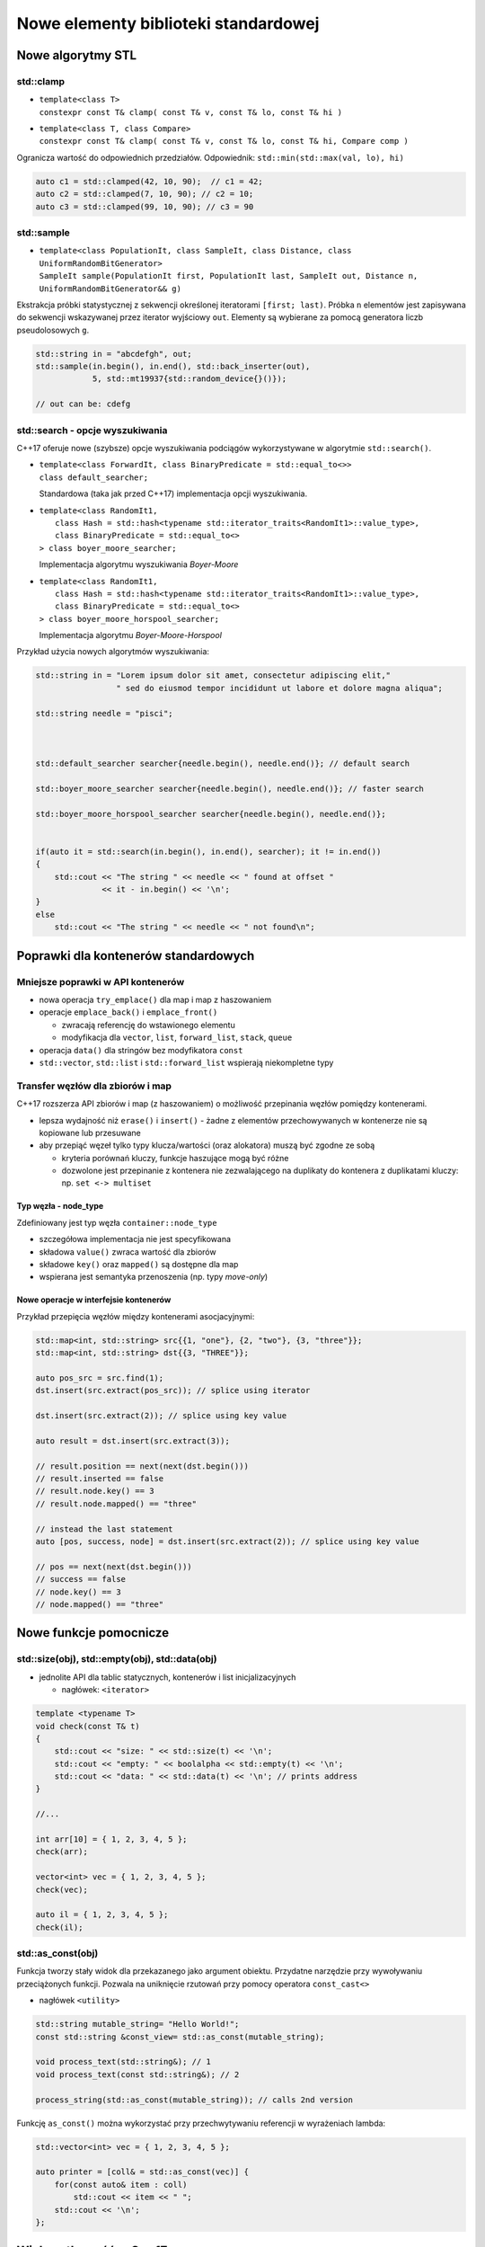 Nowe elementy biblioteki standardowej
=====================================

Nowe algorytmy STL
------------------

std::clamp
~~~~~~~~~~

* | ``template<class T>``
  | ``constexpr const T& clamp( const T& v, const T& lo, const T& hi )``

* | ``template<class T, class Compare>``
  | ``constexpr const T& clamp( const T& v, const T& lo, const T& hi, Compare comp )``

Ogranicza wartość do odpowiednich przedziałów. Odpowiednik: ``std::min(std::max(val, lo), hi)``

.. code-block:: c++

    auto c1 = std::clamped(42, 10, 90);  // c1 = 42;
    auto c2 = std::clamped(7, 10, 90); // c2 = 10;
    auto c3 = std::clamped(99, 10, 90); // c3 = 90

std::sample
~~~~~~~~~~~

* | ``template<class PopulationIt, class SampleIt, class Distance, class UniformRandomBitGenerator>``
  | ``SampleIt sample(PopulationIt first, PopulationIt last, SampleIt out, Distance n, UniformRandomBitGenerator&& g)``

Ekstrakcja próbki statystycznej z sekwencji określonej iteratorami ``[first; last)``.
Próbka ``n`` elementów jest zapisywana do sekwencji wskazywanej przez iterator wyjściowy ``out``. Elementy są wybierane
za pomocą generatora liczb pseudolosowych ``g``.

.. code-block:: c++

    std::string in = "abcdefgh", out;
    std::sample(in.begin(), in.end(), std::back_inserter(out),
                5, std::mt19937{std::random_device{}()});

    // out can be: cdefg

std::search - opcje wyszukiwania
~~~~~~~~~~~~~~~~~~~~~~~~~~~~~~~~

C++17 oferuje nowe (szybsze) opcje wyszukiwania podciągów wykorzystywane w 
algorytmie ``std::search()``.

* | ``template<class ForwardIt, class BinaryPredicate = std::equal_to<>>``
  | ``class default_searcher;``

  Standardowa (taka jak przed C++17) implementacja opcji wyszukiwania.

* | ``template<class RandomIt1,``
  |     ``class Hash = std::hash<typename std::iterator_traits<RandomIt1>::value_type>,``
  |     ``class BinaryPredicate = std::equal_to<>`` 
  | ``> class boyer_moore_searcher;``

  Implementacja algorytmu wyszukiwania *Boyer-Moore*

* | ``template<class RandomIt1,``
  |     ``class Hash = std::hash<typename std::iterator_traits<RandomIt1>::value_type>,``
  |     ``class BinaryPredicate = std::equal_to<>`` 
  | ``> class boyer_moore_horspool_searcher;``

  Implementacja algorytmu *Boyer-Moore-Horspool*

Przykład użycia nowych algorytmów wyszukiwania:

.. code-block:: c++

    std::string in = "Lorem ipsum dolor sit amet, consectetur adipiscing elit,"
                     " sed do eiusmod tempor incididunt ut labore et dolore magna aliqua";
    
    std::string needle = "pisci";
    


    std::default_searcher searcher{needle.begin(), needle.end()}; // default search

    std::boyer_moore_searcher searcher{needle.begin(), needle.end()}; // faster search

    std::boyer_moore_horspool_searcher searcher{needle.begin(), needle.end()};

    
    if(auto it = std::search(in.begin(), in.end(), searcher); it != in.end())
    {
        std::cout << "The string " << needle << " found at offset "
                  << it - in.begin() << '\n';
    }
    else
        std::cout << "The string " << needle << " not found\n";

Poprawki dla kontenerów standardowych
-------------------------------------

Mniejsze poprawki w API kontenerów
~~~~~~~~~~~~~~~~~~~~~~~~~~~~~~~~~~

* nowa operacja ``try_emplace()`` dla map i map z haszowaniem

* operacje ``emplace_back()`` i ``emplace_front()``
  
  - zwracają referencję do wstawionego elementu
  - modyfikacja dla ``vector``, ``list``, ``forward_list``, ``stack``, ``queue``

* operacja ``data()`` dla stringów bez modyfikatora ``const``

* ``std::vector``, ``std::list`` i ``std::forward_list`` wspierają niekompletne typy

Transfer węzłów dla zbiorów i map
~~~~~~~~~~~~~~~~~~~~~~~~~~~~~~~~~

C++17 rozszerza API zbiorów i map (z haszowaniem) o możliwość przepinania węzłów
pomiędzy kontenerami.

* lepsza wydajność niż ``erase()`` i ``insert()`` - żadne z elementów przechowywanych w kontenerze nie są kopiowane lub przesuwane
* aby przepiąć węzeł tylko typy klucza/wartości (oraz alokatora) muszą być zgodne ze sobą

  - kryteria porównań kluczy, funkcje haszujące mogą być różne
  - dozwolone jest przepinanie z kontenera nie zezwalającego na duplikaty do kontenera z duplikatami kluczy: np. ``set <-> multiset``

Typ węzła - node_type
*********************

Zdefiniowany jest typ węzła ``container::node_type``

- szczegółowa implementacja nie jest specyfikowana
- składowa ``value()`` zwraca wartość dla zbiorów
- składowe ``key()`` oraz ``mapped()`` są dostępne dla map
- wspierana jest semantyka przenoszenia (np. typy *move-only*)

Nowe operacje w interfejsie kontenerów
**************************************

.. cpp:member:: node_type set::extract(const_iterator pos)
                node_type set::extract(const_iterator pos)
                node_type set::extract(const key_type& key)

    Dokonuje ekstrakcji węzła wskazanego iteratorem ``pos`` lub zawierającego klucz równoważny ``key``. Zwraca uchwyt do węzła.
    Unieważniane są tylko iteratory wskazujące na usuwany element. Referencje i wskaźniki do ekstrahowanego elementu pozostają prawidłowe.

.. cpp:member:: insert_return_type set::insert(node_type&& nh)
                iterator set::insert(const_iterator hint, node_type&& nh)

    Wstawia do kontenera element, którego właścicielem jest węzeł ``nh``. Jeśli ``nh`` jest pustym węzłem, to nie jest wykonana żadna akcja.

.. cpp:member:: void set::merge(set& source)
                void set::merge(multiset& source)

    Próbuje dokonać ekstrakcji węzłów w kontenerze ``source`` i przepiąć je (*splice*) do kontenera ``*this`` używając
    komparatora z kontenera ``*this``. Jeśli w kontenerze ``*this`` znajduje się już element równoważny, to nie jest on poddawany
    ekstrakcji i zostaje w kontenerze ``source``.

Przykład przepięcia węzłów między kontenerami asocjacyjnymi:

.. code-block:: c++

    std::map<int, std::string> src{{1, "one"}, {2, "two"}, {3, "three"}};
    std::map<int, std::string> dst{{3, "THREE"}};

    auto pos_src = src.find(1);
    dst.insert(src.extract(pos_src)); // splice using iterator
    
    dst.insert(src.extract(2)); // splice using key value

    auto result = dst.insert(src.extract(3));

    // result.position == next(next(dst.begin()))
    // result.inserted == false
    // result.node.key() == 3
    // result.node.mapped() == "three"

    // instead the last statement
    auto [pos, success, node] = dst.insert(src.extract(2)); // splice using key value

    // pos == next(next(dst.begin()))
    // success == false
    // node.key() == 3
    // node.mapped() == "three"

Nowe funkcje pomocnicze
-----------------------

std::size(obj), std::empty(obj), std::data(obj)
~~~~~~~~~~~~~~~~~~~~~~~~~~~~~~~~~~~~~~~~~~~~~~~

* jednolite API dla tablic statycznych, kontenerów i list inicjalizacyjnych

  - nagłówek: ``<iterator>``

.. code-block:: c++

  template <typename T>
  void check(const T& t)
  {
      std::cout << "size: " << std::size(t) << '\n';
      std::cout << "empty: " << boolalpha << std::empty(t) << '\n';
      std::cout << "data: " << std::data(t) << '\n'; // prints address
  }

  //...

  int arr[10] = { 1, 2, 3, 4, 5 };
  check(arr);

  vector<int> vec = { 1, 2, 3, 4, 5 };
  check(vec);

  auto il = { 1, 2, 3, 4, 5 };
  check(il);

std::as_const(obj)
~~~~~~~~~~~~~~~~~~

Funkcja tworzy stały widok dla przekazanego jako argument obiektu. Przydatne narzędzie przy wywoływaniu przeciążonych funkcji.
Pozwala na uniknięcie rzutowań przy pomocy operatora ``const_cast<>``

- nagłówek ``<utility>``

.. code-block:: c++

    std::string mutable_string= "Hello World!";
    const std::string &const_view= std::as_const(mutable_string);

    void process_text(std::string&); // 1
    void process_text(const std::string&); // 2

    process_string(std::as_const(mutable_string)); // calls 2nd version

Funkcję ``as_const()`` można wykorzystać przy przechwytywaniu referencji w wyrażeniach lambda:

.. code-block:: c++

    std::vector<int> vec = { 1, 2, 3, 4, 5 };

    auto printer = [coll& = std::as_const(vec)] { 
        for(const auto& item : coll)
            std::cout << item << " ";
        std::cout << '\n';
    };

Wielowątkowość w C++17
----------------------

Muteksy współdzielone
~~~~~~~~~~~~~~~~~~~~~

W celu implementacji blokad współdzielonych (*Read/Write Locks*):

* w C++14 wprowadzono

  - ``std::shared_timed_mutex``
  - ``std::shared_lock<>``

* C++17 dodaje

  - ``std::shared_mutex``

.. code-block:: c++

    std::shared_mutex smtx;

    //...

    {
        std::shared_lock slk{smtx}; // calls smtx.lock_shared()

        // reading from a shared resource
    } // smtx.unlock_shared() called


std::scoped_lock<>
~~~~~~~~~~~~~~~~~~

Klasa ``std::scoped_lock<>`` jest wariadyczną wersją ``std::lock_guard<>``.
Posiada wbudowaną ochronę przed zakleszczeniem (*deadlock*):

Pozyskiwanie wielu muteksów przed C++17:

.. code-block:: c++

    void transfer(BankAccount& from, BankAccount& to, double amount)
    {
        std::lock(from.mtx_, to.mtx_);
        std::lock_guard<std::mutex> lk_from{from.mtx_, std::adopt_lock};
        std::lock_guard<std::mutex> lk_to{to.mtx_, std::adopt_lock};
        
        from.balance_ -= amount;
        to.balance_ += amount;
    }

To samo w C++17:

.. code-block:: c++

    void transfer(BankAccount& from, BankAccount& to, double amount)
    {
        std::scoped_lock lk{from.mtx_, to.mtx_};
        from.balance_ -= amount;
        to.balance_ += amount;
    }

std::atomic<T>::is_always_lock_free
~~~~~~~~~~~~~~~~~~~~~~~~~~~~~~~~~~~

Stała ``constexpr`` dla typów atomowych informująca, że implementacja atomowości dla typu ``T`` jest zawsze *lock-free*.


Informacje o wielkości linii cache'a L1
~~~~~~~~~~~~~~~~~~~~~~~~~~~~~~~~~~~~~~~

* ``inline constexpr std::size_t hardware_destructive_interference_size = /*implementation-defined*/;``
 
  Zwraca minimalną wartość offsetu pomiędzy dwoma obiektami, która pomaga uniknąć problemu *false-sharing*.

  .. code-block:: c++

      struct Counters
      {
          alignas(std::hardware_destructive_interference_size) std::atomic<int> counter1;
          alignas(std::hardware_destructive_interference_size) std::atomic<int> counter2;
      };
  

* ``inline constexpr std::size_t hardware_constructive_interference_size = /*implementation-defined*/;``

  Zwraca maksymalny rozmiar ciągłego fragmentu pamięci na którym wystąpi *false-sharing* 

  .. code-block:: c++

      struct KeepTogether 
      {
          atomic<int> counter;
          int data;
      };

      struct LargeData 
      {
          // Other data members...
          alignas(sizeof(KeepTogether)) KeepTogether pack;
          // Other data members...
      };
    
      static_assert(sizeof(KeepTogether) <= std::hardware_constructive_interference_size);

std::shared_ptr<T[]>
--------------------

Od C++17 można bezpiecznie tworzyć ``shared_ptr`` dla tablicy dynamicznej:

.. code-block:: c++

    std::shared_ptr<int[]> shrd_tab(new int[10]);

* Brak ``make_shared()`` dla tablic dynamicznych.
